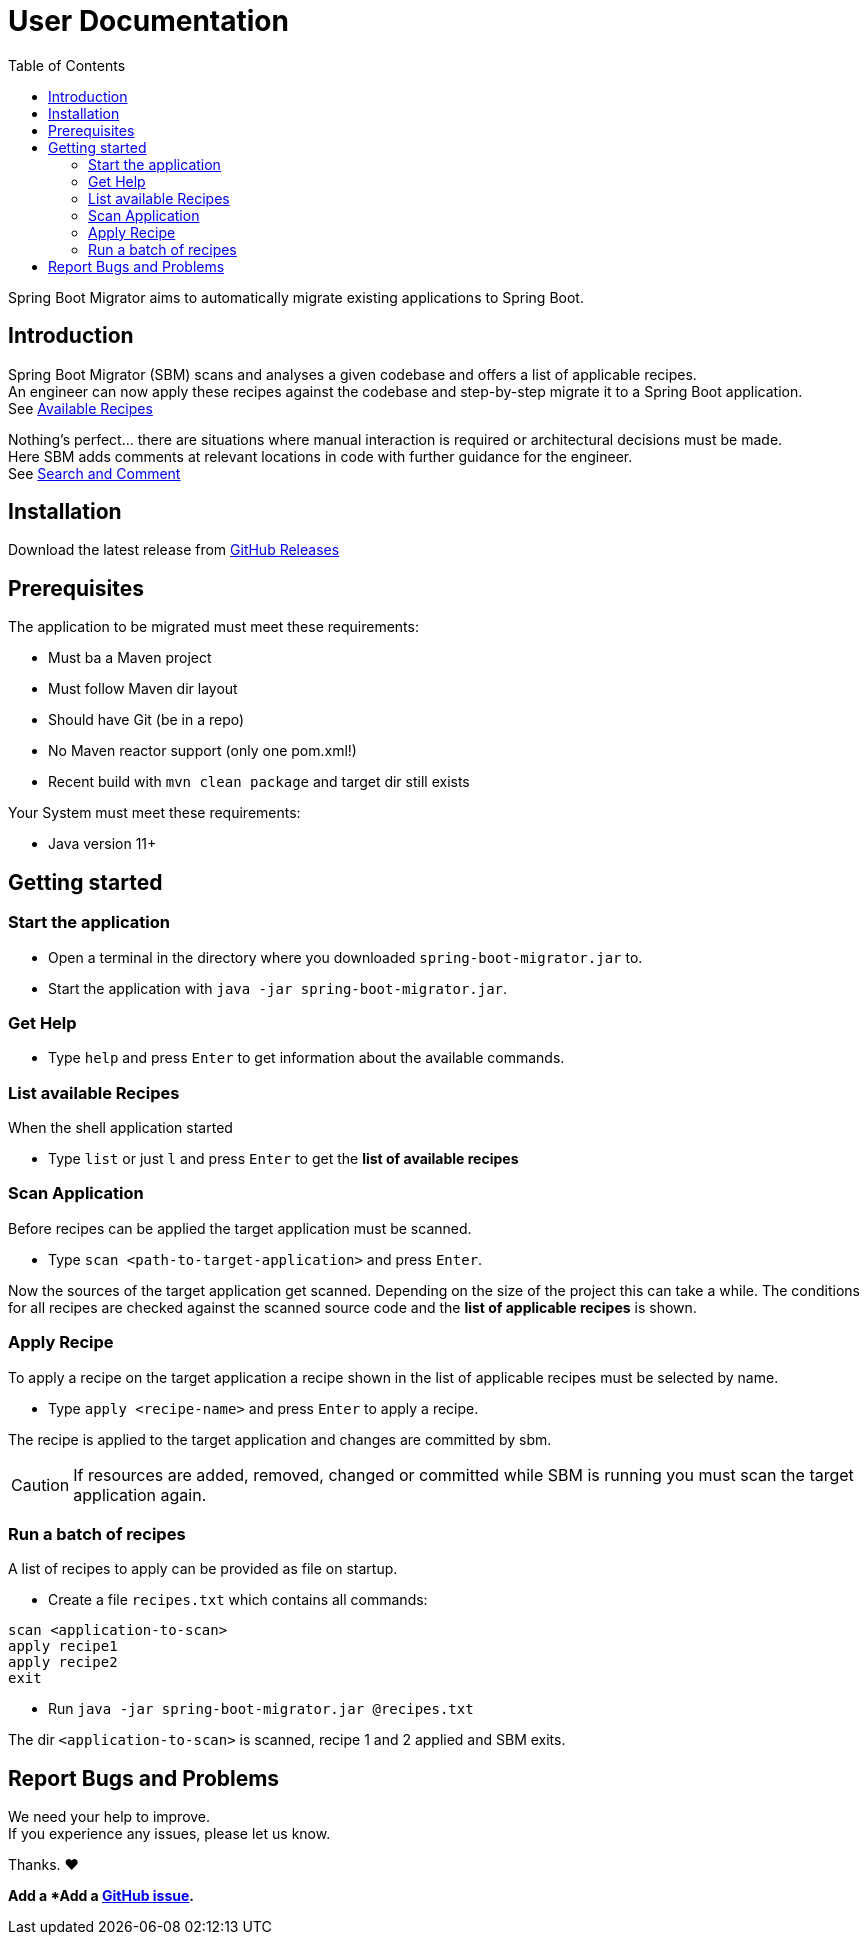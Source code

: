 = User Documentation
:toc: left

Spring Boot Migrator aims to automatically migrate existing applications to Spring Boot.

== Introduction

Spring Boot Migrator (SBM) scans and analyses a given codebase and offers a list of applicable recipes. +
An engineer can now apply these recipes against the codebase and step-by-step migrate it to a Spring Boot application. +
See <<available-recipes, Available Recipes>>

Nothing's perfect... there are situations where manual interaction is required or architectural decisions must be made. +
Here SBM adds comments at relevant locations in code with further guidance for the engineer. +
See <<search-and-comment, Search and Comment>>


== Installation
Download the latest release from https://github.com/spring-projects-experimental/spring-boot-migrator/releases[GitHub Releases]


== Prerequisites
The application to be migrated must meet these requirements:

* Must ba a Maven project
* Must follow Maven dir layout
* Should have Git (be in a repo)
* No Maven reactor support (only one pom.xml!)
* Recent build with `mvn clean package` and target dir still exists

Your System must meet these requirements:

* Java version 11+


== Getting started

=== Start the application
* Open a terminal in the directory where you downloaded `spring-boot-migrator.jar` to.
* Start the application with `java -jar spring-boot-migrator.jar`.

=== Get Help
* Type `help` and press `Enter` to get information about the available commands.

=== List available Recipes
When the shell application started

* Type `list` or just `l` and press `Enter` to get the *list of available recipes*

=== Scan Application
Before recipes can be applied the target application must be scanned.

* Type `scan <path-to-target-application>` and press `Enter`.

Now the sources of the target application get scanned.
Depending on the size of the project this can take a while.
The conditions for all recipes are checked against the scanned source code and the *list of applicable recipes* is shown.

=== Apply Recipe
To apply a recipe on the target application a recipe shown in the list of applicable recipes must be selected by name.

* Type `apply <recipe-name>` and press `Enter` to apply a recipe.

The recipe is applied to the target application and changes are committed by sbm.

CAUTION: If resources are added, removed, changed or committed while SBM is running you must scan the target application again.

=== Run a batch of recipes
A list of recipes to apply can be provided as file on startup.

* Create a file `recipes.txt` which contains all commands: +
----
scan <application-to-scan>
apply recipe1
apply recipe2
exit
----
* Run `java -jar spring-boot-migrator.jar @recipes.txt`

The dir `<application-to-scan>` is scanned, recipe 1 and 2 applied and SBM exits.


== Report Bugs and Problems

We need your help to improve. +
If you experience any issues, please let us know.

Thanks. ❤️

*Add a *Add a https://github.com/spring-projects-experimental/spring-boot-migrator/issues/new?template=bug_report.md[GitHub issue].*


